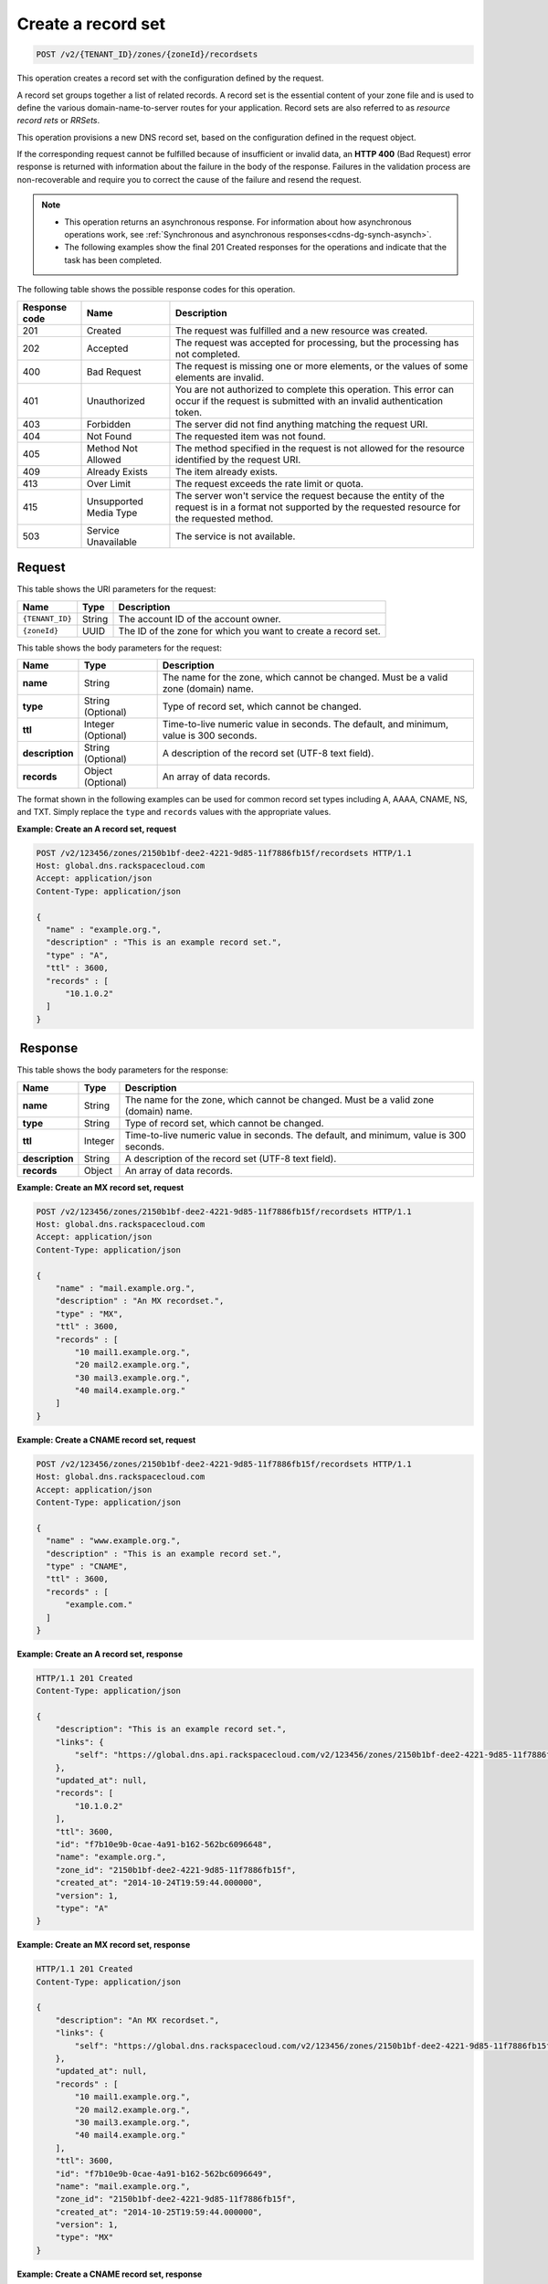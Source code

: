 .. _POST_createRecordset_v2__account_id__zones__zone_id__recordsets_recordsets:

Create a record set
^^^^^^^^^^^^^^^^^^^^^^^^^^^^^^^^^^^^^^^^^^^^^^^^^^^^^^^^^^^^^^^^^^^^^^^^^^^^^^^^

.. code::

    POST /v2/{TENANT_ID}/zones/{zoneId}/recordsets

This operation creates a record set with the configuration defined by the request.

A record set groups together a list of related records. A record set is the essential 
content of your zone file and is used to define the various domain-name-to-server routes 
for your application. Record sets are also referred to as *resource record rets* or *RRSets*.

This operation provisions a new DNS record set, based on the configuration defined in the 
request object. 

If the corresponding request cannot be fulfilled because of insufficient or invalid data, 
an **HTTP 400** (Bad Request) error response is returned with information about the 
failure in the body of the response. Failures in the validation process are 
non-recoverable and require you to correct the cause of the failure and resend the request.

..  note:: 

   - This operation returns an asynchronous response. For information about how
     asynchronous operations work, see 
     :ref:`Synchronous and asynchronous responses<cdns-dg-synch-asynch>`.
   
   - The following examples show the final 201 Created responses for the operations and 
     indicate that the task has been completed. 


The following table shows the possible response codes for this operation.

+---------+-----------------------+---------------------------------------------+
| Response| Name                  | Description                                 |
| code    |                       |                                             |
+=========+=======================+=============================================+
| 201     | Created               | The request was fulfilled and a new resource|
|         |                       | was created.                                |
+---------+-----------------------+---------------------------------------------+
| 202     | Accepted              | The request was accepted for                |
|         |                       | processing, but the processing has not      |
|         |                       | completed.                                  |
+---------+-----------------------+---------------------------------------------+
| 400     | Bad Request           | The request is missing one or more          |
|         |                       | elements, or the values of some elements    |
|         |                       | are invalid.                                |
+---------+-----------------------+---------------------------------------------+
| 401     | Unauthorized          | You are not authorized to complete this     |
|         |                       | operation. This error can occur if the      |
|         |                       | request is submitted with an invalid        |
|         |                       | authentication token.                       |
+---------+-----------------------+---------------------------------------------+
| 403     | Forbidden             | The server did not find anything matching   |
|         |                       | the request URI.                            |
+---------+-----------------------+---------------------------------------------+
| 404     | Not Found             | The requested item was not found.           |
+---------+-----------------------+---------------------------------------------+
| 405     | Method Not Allowed    | The method specified in the request is      |
|         |                       | not allowed for the resource identified by  |
|         |                       | the request URI.                            |
+---------+-----------------------+---------------------------------------------+
| 409     | Already Exists        | The item already exists.                    |
+---------+-----------------------+---------------------------------------------+
| 413     | Over Limit            | The request exceeds the rate limit or quota.|
+---------+-----------------------+---------------------------------------------+
| 415     | Unsupported Media     | The server won't service the                |
|         | Type                  | request because the entity of the request   |
|         |                       | is in a format not supported by the         |
|         |                       | requested resource for the requested        |
|         |                       | method.                                     |
+---------+-----------------------+---------------------------------------------+
| 503     | Service Unavailable   | The service is not available.               |
+---------+-----------------------+---------------------------------------------+

Request
""""""""""""""""

This table shows the URI parameters for the request:

+-----------------------+---------+---------------------------------------------+
| Name                  | Type    | Description                                 |
+=======================+=========+=============================================+
| ``{TENANT_ID}``       | ​String | The account ID of the account owner.        |
+-----------------------+---------+---------------------------------------------+
| ``{zoneId}``          | ​UUID   | The ID of the zone for which you want to    |
|                       |         | create a record set.                        |
+-----------------------+---------+---------------------------------------------+

This table shows the body parameters for the request:

+-----------------------+------------+---------------------------------------------+
| Name                  | Type       | Description                                 |
+=======================+============+=============================================+
| **name**              | ​String    | The name for the zone, which cannot be      |
|                       |            | changed. Must be a valid zone (domain) name.|
+-----------------------+------------+---------------------------------------------+
| **type**              | ​String    | Type of record set, which cannot be         |
|                       | (Optional) | changed.                                    |
+-----------------------+------------+---------------------------------------------+
| **ttl**               | Integer    | Time-to-live numeric value in seconds. The  |
|                       | (Optional) | default, and minimum, value is 300 seconds. |
+-----------------------+------------+---------------------------------------------+
| **description**       | ​String    | A description of the record set (UTF-8 text |
|                       | (Optional) | field).                                     |
+-----------------------+------------+---------------------------------------------+
| **records**           | ​Object    | An array of data records.                   |
|                       | (Optional) |                                             |
+-----------------------+------------+---------------------------------------------+

The format shown in the following examples can be used for common record set types including 
A, AAAA, CNAME, NS, and TXT. Simply replace the ``type`` and ``records`` values with the 
appropriate values.

 
**Example: Create an A record set, request**

.. code::  

    POST /v2/123456/zones/2150b1bf-dee2-4221-9d85-11f7886fb15f/recordsets HTTP/1.1
    Host: global.dns.rackspacecloud.com
    Accept: application/json
    Content-Type: application/json

    {
      "name" : "example.org.",
      "description" : "This is an example record set.",
      "type" : "A",
      "ttl" : 3600,
      "records" : [
          "10.1.0.2"
      ]
    }

 Response
""""""""""""""""

This table shows the body parameters for the response:

+-----------------------+------------+---------------------------------------------+
| Name                  | Type       | Description                                 |
+=======================+============+=============================================+
| **name**              | ​String    | The name for the zone, which cannot be      |
|                       |            | changed. Must be a valid zone (domain) name.|
+-----------------------+------------+---------------------------------------------+
| **type**              | ​String    | Type of record set, which cannot be         |
|                       |            | changed.                                    |
+-----------------------+------------+---------------------------------------------+
| **ttl**               | Integer    | Time-to-live numeric value in seconds. The  |
|                       |            | default, and minimum, value is 300 seconds. |
+-----------------------+------------+---------------------------------------------+
| **description**       | ​String    | A description of the record set (UTF-8 text |
|                       |            | field).                                     |
+-----------------------+------------+---------------------------------------------+
| **records**           | ​Object    | An array of data records.                   |
|                       |            |                                             |
+-----------------------+------------+---------------------------------------------+

**Example: Create an MX record set, request**

.. code::  

    POST /v2/123456/zones/2150b1bf-dee2-4221-9d85-11f7886fb15f/recordsets HTTP/1.1
    Host: global.dns.rackspacecloud.com
    Accept: application/json
    Content-Type: application/json

    {
        "name" : "mail.example.org.",
        "description" : "An MX recordset.",
        "type" : "MX",
        "ttl" : 3600,
        "records" : [
            "10 mail1.example.org.",
            "20 mail2.example.org.",
            "30 mail3.example.org.",
            "40 mail4.example.org."
        ]
    }

 
**Example: Create a CNAME record set, request**

.. code::  

    POST /v2/123456/zones/2150b1bf-dee2-4221-9d85-11f7886fb15f/recordsets HTTP/1.1
    Host: global.dns.rackspacecloud.com
    Accept: application/json
    Content-Type: application/json

    {
      "name" : "www.example.org.",
      "description" : "This is an example record set.",
      "type" : "CNAME",
      "ttl" : 3600,
      "records" : [
          "example.com."
      ]
    }

 
**Example: Create an A record set, response**

.. code::  

    HTTP/1.1 201 Created
    Content-Type: application/json

    {
        "description": "This is an example record set.",
        "links": {
            "self": "https://global.dns.api.rackspacecloud.com/v2/123456/zones/2150b1bf-dee2-4221-9d85-11f7886fb15f/recordsets/f7b10e9b-0cae-4a91-b162-562bc6096648"
        },
        "updated_at": null,
        "records": [
            "10.1.0.2"
        ],
        "ttl": 3600,
        "id": "f7b10e9b-0cae-4a91-b162-562bc6096648",
        "name": "example.org.",
        "zone_id": "2150b1bf-dee2-4221-9d85-11f7886fb15f",
        "created_at": "2014-10-24T19:59:44.000000",
        "version": 1,
        "type": "A"
    }

 
**Example: Create an MX record set, response**

.. code::  

    HTTP/1.1 201 Created
    Content-Type: application/json

    {
        "description": "An MX recordset.",
        "links": {
            "self": "https://global.dns.rackspacecloud.com/v2/123456/zones/2150b1bf-dee2-4221-9d85-11f7886fb15f/recordsets/f7b10e9b-0cae-4a91-b162-562bc6096649"
        },
        "updated_at": null,
        "records" : [
            "10 mail1.example.org.",
            "20 mail2.example.org.",
            "30 mail3.example.org.",
            "40 mail4.example.org."
        ],
        "ttl": 3600,
        "id": "f7b10e9b-0cae-4a91-b162-562bc6096649",
        "name": "mail.example.org.",
        "zone_id": "2150b1bf-dee2-4221-9d85-11f7886fb15f",
        "created_at": "2014-10-25T19:59:44.000000",
        "version": 1,
        "type": "MX"
    }

 
**Example: Create a CNAME record set, response**

.. code::  

    HTTP/1.1 201 Created
    Content-Type: application/json

    {
        "description": "A CNAME recordset.",
        "links": {
            "self": "https://global.dns.rackspacecloud.com/v2/123456/zones/2150b1bf-dee2-4221-9d85-11f7886fb15f/recordsets/f7b10e9b-0cae-4a91-3765-562bc6096649"
        },
        "updated_at": null,
        "records" : [
            "example.com."
        ],
        "ttl": 3600,
        "id": "f7b10e9b-0cae-4a91-3765-562bc6096649",
        "name": "example.org.",
        "zone_id": "2150b1bf-dee2-4221-9d85-11f7886fb15f",
        "created_at": "2014-10-25T19:59:44.000000",
        "version": 1,
        "type": "CNAME"
    }
